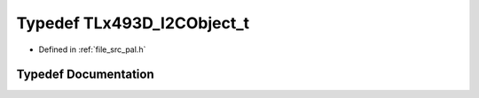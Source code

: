 .. _exhale_typedef_pal_8h_1ab5e1f0bdd2af21b57d08fee33034e003:

Typedef TLx493D_I2CObject_t
===========================

- Defined in :ref:`file_src_pal.h`


Typedef Documentation
---------------------


.. doxygentypedef:: TLx493D_I2CObject_t
   :project: XENSIV 3D Magnetic Sensors Arduino Library